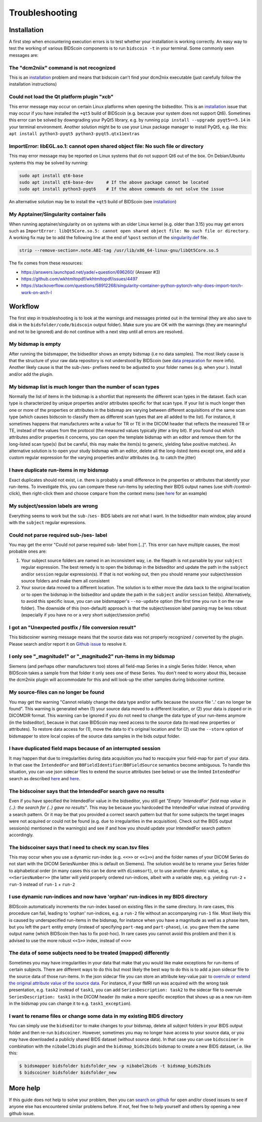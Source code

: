 Troubleshooting
===============

Installation
------------
A first step when encountering execution errors is to test whether your installation is working correctly. An easy way to test the working of various BIDScoin components is to run ``bidscoin -t`` in your terminal. Some commonly seen messages are:

The "dcm2niix" command is not recognized
^^^^^^^^^^^^^^^^^^^^^^^^^^^^^^^^^^^^^^^^
This is an `installation <./installation.html#dcm2niix-installation>`__ problem and means that bidscoin can't find your dcm2niix executable (just carefully follow the installation instructions)

Could not load the Qt platform plugin "xcb"
^^^^^^^^^^^^^^^^^^^^^^^^^^^^^^^^^^^^^^^^^^^
This error message may occur on certain Linux platforms when opening the bidseditor. This is an `installation <./installation.html#bidscoin-installation>`__ issue that may occur if you have installed the ``+qt5`` build of BIDScoin (e.g. because your system does not support Qt6). Sometimes this error can be solved by downgrading your PyQt5 library, e.g. by running ``pip install --upgrade pyqt5==5.14`` in your terminal environment. Another solution might be to use your Linux package manager to install PyQt5, e.g. like this: ``apt install python3-pyqt5 python3-pyqt5.qtx11extras``

ImportError: libEGL.so.1: cannot open shared object file: No such file or directory
^^^^^^^^^^^^^^^^^^^^^^^^^^^^^^^^^^^^^^^^^^^^^^^^^^^^^^^^^^^^^^^^^^^^^^^^^^^^^^^^^^^
This may error message may be reported on Linux systems that do not support Qt6 out of the box. On Debian/Ubuntu systems this may be solved by running:

.. code-block:: console

   sudo apt install qt6-base
   sudo apt install qt6-base-dev     # If the above package cannot be located
   sudo apt install python3-pyqt6    # If the above commands do not solve the issue

An alternative solution may be to install the ``+qt5`` build of BIDScoin (see `installation <./installation.html#bidscoin-installation>`__)

My Apptainer/Singularity container fails
^^^^^^^^^^^^^^^^^^^^^^^^^^^^^^^^^^^^^^^^
When running apptainer/singularity on on systems with an older Linux kernel (e.g. older than 3.15) you may get errors such as ``ImportError: libQt5Core.so.5: cannot open shared object file: No such file or directory``. A working fix may be to add the following line at the end of ``%post`` section of  the `singularity.def <./installation.html#using-a-singularity-container>`__ file.

.. code-block:: console

   strip --remove-section=.note.ABI-tag /usr/lib/x86_64-linux-gnu/libQt5Core.so.5

The fix comes from these resources:

* https://answers.launchpad.net/yade/+question/696260/ (Answer #3)
* https://github.com/wkhtmltopdf/wkhtmltopdf/issues/4497
* https://stackoverflow.com/questions/58912268/singularity-container-python-pytorch-why-does-import-torch-work-on-arch-l

Workflow
--------
The first step in troubleshooting is to look at the warnings and messages printed out in the terminal (they are also save to disk in the ``bidsfolder/code/bidscoin`` output folder). Make sure you are OK with the warnings (they are meaningful and not to be ignored) and do not continue with a next step until all errors are resolved.

My bidsmap is empty
^^^^^^^^^^^^^^^^^^^
After running the bidsmapper, the bidseditor shows an empty bidsmap (i.e no data samples). The most likely cause is that the structure of your raw data repository is not understood by BIDScoin (see `data preparation <./preparation.html>`__ for more info). Another likely cause is that the sub-/ses- prefixes need to be adjusted to your folder names (e.g. when your ). Install and/or add the plugin.

My bidsmap list is much longer than the number of scan types
^^^^^^^^^^^^^^^^^^^^^^^^^^^^^^^^^^^^^^^^^^^^^^^^^^^^^^^^^^^^
Normally the list of items in the bidsmap is a shortlist that represents the different scan types in the dataset. Each scan type is characterized by unique properties and/or attributes specific for that scan type. If your list is much longer then one or more of the properties or attributes in the bidsmap are varying between different acquisitions of the same scan type (which causes bidscoin to classify them as different scan types that are all added to the list). For instance, it sometimes happens that manufacturers write a value for TR or TE in the DICOM header that reflects the measured TR or TE, instead of the values from the protocol (the measured values typically jitter a tiny bit). If you found out which attributes and/or properties it concerns, you can open the template bidsmap with an editor and remove them for the long-listed scan type(s) (but be careful, this may make the item(s) to generic, yielding false positive matches). An alternative solution is to open your study bidsmap with an editor, delete all the long-listed items except one, and add a custom regular expression for the varying properties and/or attributes (e.g. to catch the jitter)

I have duplicate run-items in my bidsmap
^^^^^^^^^^^^^^^^^^^^^^^^^^^^^^^^^^^^^^^^
Exact duplicates should not exist, i.e. there is probably a small difference in the properties or attributes that identify your run-items. To investigate this, you can compare these run-items by selecting their BIDS output names (use shift-/control-click), then right-click them and choose ``compare`` from the context menu (see `here <./screenshots.html>`__ for an example)

My subject/session labels are wrong
^^^^^^^^^^^^^^^^^^^^^^^^^^^^^^^^^^^
Everything seems to work but the ``sub-``/``ses-`` BIDS labels are not what I want. In the bidseditor main window, play around with the ``subject`` regular expressions.

Could not parse required sub-/ses- label
^^^^^^^^^^^^^^^^^^^^^^^^^^^^^^^^^^^^^^^^
You may get the error "Could not parse required sub- label from [..]". This error can have multiple causes, the most probable ones are:

1) Your subject source folders are named in an inconsistent way, i.e. the filepath is not parsable by your ``subject`` regular expression. The best remedy is to open the bidsmap in the bidseditor and update the path in the ``subject`` and/or ``session`` regular expression(s). If that is not working out, then you should rename your subject/session source folders and make them all consistent
2) Your source data moved to a different location. The solution is to either move the data back to the original location or to open the bidsmap in the bidseditor and update the path in the ``subject`` and/or ``session`` field(s). Alternatively, to avoid this specific issue, you can use bidsmapper's ``--no-update`` option (the first time you run it on the raw folder). The downside of this (non-default) approach is that the subject/session label parsing may be less robust (especially if you have no or a very short subject/session prefix)

I got an "Unexpected postfix / file conversion result"
^^^^^^^^^^^^^^^^^^^^^^^^^^^^^^^^^^^^^^^^^^^^^^^^^^^^^^
This bidscoiner warning message means that the source data was not properly recognized / converted by the plugin. Please search and/or report it on `Github issue <https://github.com/Donders-Institute/bidscoin/issues?q=>`__ to resolve it.

I only see "_magnitude1" or "_magnitude2" run-items in my bidsmap
^^^^^^^^^^^^^^^^^^^^^^^^^^^^^^^^^^^^^^^^^^^^^^^^^^^^^^^^^^^^^^^^^
Siemens (and perhaps other manufacturers too) stores all field-map Series in a single Series folder. Hence, when BIDScoin takes a sample from that folder it only sees one of these Series. You don't need to worry about this, because the dcm2niix plugin will accommodate for this and will look-up the other samples during bidscoiner runtime.

My source-files can no longer be found
^^^^^^^^^^^^^^^^^^^^^^^^^^^^^^^^^^^^^^
You may get the warning "Cannot reliably change the data type and/or suffix because the source file '..' can no longer be found". This warning is generated when (1) your source data moved to a different location, or (2) your data is zipped or in DICOMDIR format. This warning can be ignored if you do not need to change the data type of your run-items anymore (in the bidseditor), because in that case BIDScoin may need access to the source data (to read new properties or attributes). To restore data access for (1), move the data to it's original location and for (2) use the ``--store`` option of bidsmapper to store local copies of the source data samples in the bids output folder.

I have duplicated field maps because of an interrupted session
^^^^^^^^^^^^^^^^^^^^^^^^^^^^^^^^^^^^^^^^^^^^^^^^^^^^^^^^^^^^^^
It may happen that due to irregularities during data acquisition you had to reacquire your field-map for part of your data. In that case the ``IntendedFor`` and ``B0FieldIdentifier``/``B0FieldSource`` semantics become ambiguous. To handle this situation, you can use json sidecar files to extend the source attributes (see below) or use the limited ``IntendedFor`` search as described `here <./bidsmap.html#intendedfor>`__ and `here <https://github.com/Donders-Institute/bidscoin/issues/123>`__.

The bidscoiner says that the IntendedFor search gave no results
^^^^^^^^^^^^^^^^^^^^^^^^^^^^^^^^^^^^^^^^^^^^^^^^^^^^^^^^^^^^^^^
Even if you have specified the IntendedFor value in the bidseditor, you still get `"Empty 'IntendedFor' field map value in {..}: the search for {..} gave no results"`. This may be because you hardcoded the IntendedFor value instead of providing a search pattern. Or it may be that you provided a correct search pattern but that for some subjects the target images were not acquired or could not be found (e.g. due to irregularities in the acquisition). Check out the BIDS output session(s) mentioned in the warning(s) and see if and how you should update your IntendedFor search pattern accordingly.

The bidscoiner says that I need to check my scan.tsv files
^^^^^^^^^^^^^^^^^^^^^^^^^^^^^^^^^^^^^^^^^^^^^^^^^^^^^^^^^^
This may occur when you use a dynamic run-index (e.g. ``<<>>`` or ``<<1>>``) and the folder names of your DICOM Series do not start with the DICOM SeriesNumber (this is default on Siemens). The solution would be to rename your Series folder to alphabetical order (in many cases this can be done with ``disomsort``), or to use another dynamic value, e.g. ``<<SeriesNumber>>`` (the latter will yield properly ordered run-indices, albeit with a variable step, e.g. yielding ``run-2`` + ``run-5`` instead of ``run-1`` + ``run-2``

I use dynamic run-indices and now have 'orphan' run-indices in my BIDS directory
^^^^^^^^^^^^^^^^^^^^^^^^^^^^^^^^^^^^^^^^^^^^^^^^^^^^^^^^^^^^^^^^^^^^^^^^^^^^^^^^
BIDScoin automatically increments the run-index based on existing files in the same directory. In rare cases, this procedure can fail, leading to 'orphan' run-indices, e.g. a ``run-2`` file without an accompanying ``run-1`` file. Most likely this is caused by underspecified run-items in the bidsmap, for instance when you have a magnitude as well as a phase item, but you left the ``part`` entity empty (instead of specifying ``part-mag`` and ``part-phase``), i.e. you gave them the same output name (which BIDScoin then has to fix post-hoc). In rare cases you cannot avoid this problem and then it is advised to use the more robust ``<<1>>`` index, instead of ``<<>>``

The data of some subjects need to be treated (mapped) differently
^^^^^^^^^^^^^^^^^^^^^^^^^^^^^^^^^^^^^^^^^^^^^^^^^^^^^^^^^^^^^^^^^
Sometimes you may have irregularities in your data that make that you would like make exceptions for run-items of certain subjects. There are different ways to do this but most likely the best way to do this is to add a json sidecar file to the source data of those run-items. In the json sidecar file you can store an attribute key-value pair to `overrule or extend the original attribute value of the source data <./bidsmap.html#structure-and-content>`__. For instance, if your fMRI run was acquired with the wrong task presentation, e.g. ``task2`` instead of ``task1``, you can add ``SeriesDescription: task2`` to the sidecar file to overrule ``SeriesDescription: task1`` in the DICOM header (to make a more specific exception that shows up as a new run-item in the bidsmap you can change it to e.g. ``task1_exception``).

I want to rename files or change some data in my existing BIDS directory
^^^^^^^^^^^^^^^^^^^^^^^^^^^^^^^^^^^^^^^^^^^^^^^^^^^^^^^^^^^^^^^^^^^^^^^^
You can simply use the ``bidseditor`` to make changes to your bidsmap, delete all subject folders in your BIDS output folder and then re-run ``bidscoiner``. However, sometimes you may no longer have access to your source data, or you may have downloaded a publicly shared BIDS dataset (without source data). In that case you can use ``bidscoiner`` in combination with the ``nibabel2bids`` plugin and the ``bidsmap_bids2bids`` bidsmap to create a new BIDS dataset, i.e. like this:

.. code-block:: console

   $ bidsmapper bidsfolder bidsfolder_new -p nibabel2bids -t bidsmap_bids2bids
   $ bidscoiner bidsfolder bidsfolder_new

More help
---------
If this guide does not help to solve your problem, then you can `search on github <https://github.com/Donders-Institute/bidscoin/issues?q=>`__ for open and/or closed issues to see if anyone else has encountered similar problems before. If not, feel free to help yourself and others by opening a new github issue.
